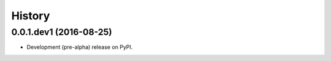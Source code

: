 =======
History
=======

0.0.1.dev1 (2016-08-25)
-----------------------

* Development (pre-alpha) release on PyPI.
